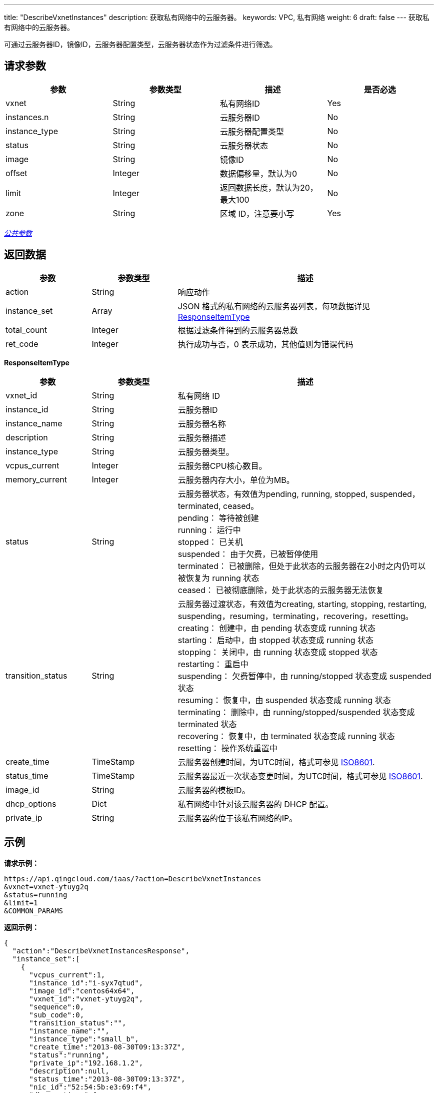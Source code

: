 ---
title: "DescribeVxnetInstances"
description: 获取私有网络中的云服务器。
keywords: VPC, 私有网络
weight: 6
draft: false
---
获取私有网络中的云服务器。

可通过云服务器ID，镜像ID，云服务器配置类型，云服务器状态作为过滤条件进行筛选。

== 请求参数

|===
| 参数 | 参数类型 | 描述 | 是否必选

| vxnet
| String
| 私有网络ID
| Yes

| instances.n
| String
| 云服务器ID
| No

| instance_type
| String
| 云服务器配置类型
| No

| status
| String
| 云服务器状态
| No

| image
| String
| 镜像ID
| No

| offset
| Integer
| 数据偏移量，默认为0
| No

| limit
| Integer
| 返回数据长度，默认为20，最大100
| No

| zone
| String
| 区域 ID，注意要小写
| Yes
|===

link:../../get_api/parameters/[_公共参数_]

== 返回数据
[cols="1,1,3"]
|===
| 参数 | 参数类型 | 描述

| action
| String
| 响应动作

| instance_set
| Array
| JSON 格式的私有网络的云服务器列表，每项数据详见 <<responseitemtype,ResponseItemType>>

| total_count
| Integer
| 根据过滤条件得到的云服务器总数

| ret_code
| Integer
| 执行成功与否，0 表示成功，其他值则为错误代码
|===

[[responseitemtype]]*ResponseItemType*

[cols="1,1,3"]
|===
| 参数 | 参数类型 | 描述

| vxnet_id
| String
| 私有网络 ID

| instance_id
| String
| 云服务器ID

| instance_name
| String
| 云服务器名称

| description
| String
| 云服务器描述

| instance_type
| String
| 云服务器类型。

| vcpus_current
| Integer
| 云服务器CPU核心数目。

| memory_current
| Integer
| 云服务器内存大小，单位为MB。

| status
| String
| 云服务器状态，有效值为pending, running, stopped, suspended，terminated, ceased。 +
pending： 等待被创建 +
running： 运行中 +
stopped： 已关机 +
suspended： 由于欠费，已被暂停使用 +
terminated： 已被删除，但处于此状态的云服务器在2小时之内仍可以被恢复为 running 状态 +
ceased： 已被彻底删除，处于此状态的云服务器无法恢复

| transition_status
| String
| 云服务器过渡状态，有效值为creating, starting, stopping, restarting, suspending，resuming，terminating，recovering，resetting。 +
creating： 创建中，由 pending 状态变成 running 状态 +
starting： 启动中，由 stopped 状态变成 running 状态 +
stopping： 关闭中，由 running 状态变成 stopped 状态 +
restarting： 重启中 +
suspending： 欠费暂停中，由 running/stopped 状态变成 suspended 状态 +
resuming： 恢复中，由 suspended 状态变成 running 状态 +
terminating： 删除中，由 running/stopped/suspended 状态变成 terminated 状态 +
recovering： 恢复中，由 terminated 状态变成 running 状态 +
resetting： 操作系统重置中

| create_time
| TimeStamp
| 云服务器创建时间，为UTC时间，格式可参见 http://www.w3.org/TR/NOTE-datetime[ISO8601].

| status_time
| TimeStamp
| 云服务器最近一次状态变更时间，为UTC时间，格式可参见 http://www.w3.org/TR/NOTE-datetime[ISO8601].

| image_id
| String
| 云服务器的模板ID。

| dhcp_options
| Dict
| 私有网络中针对该云服务器的 DHCP 配置。

| private_ip
| String
| 云服务器的位于该私有网络的IP。
|===

== 示例

*请求示例：*
[source]
----
https://api.qingcloud.com/iaas/?action=DescribeVxnetInstances
&vxnet=vxnet-ytuyg2q
&status=running
&limit=1
&COMMON_PARAMS
----

*返回示例：*
[source]
----
{
  "action":"DescribeVxnetInstancesResponse",
  "instance_set":[
    {
      "vcpus_current":1,
      "instance_id":"i-syx7qtud",
      "image_id":"centos64x64",
      "vxnet_id":"vxnet-ytuyg2q",
      "sequence":0,
      "sub_code":0,
      "transition_status":"",
      "instance_name":"",
      "instance_type":"small_b",
      "create_time":"2013-08-30T09:13:37Z",
      "status":"running",
      "private_ip":"192.168.1.2",
      "description":null,
      "status_time":"2013-08-30T09:13:37Z",
      "nic_id":"52:54:5b:e3:69:f4",
      "dhcp_options":{
        "val2":"domain-name-servers=8.8.8.8",
        "router_static_id":"rtrs-jak6z5nx"
      },
      "memory_current":1024
    }
  ],
  "ret_code":0,
  "total_count":1
}
----
